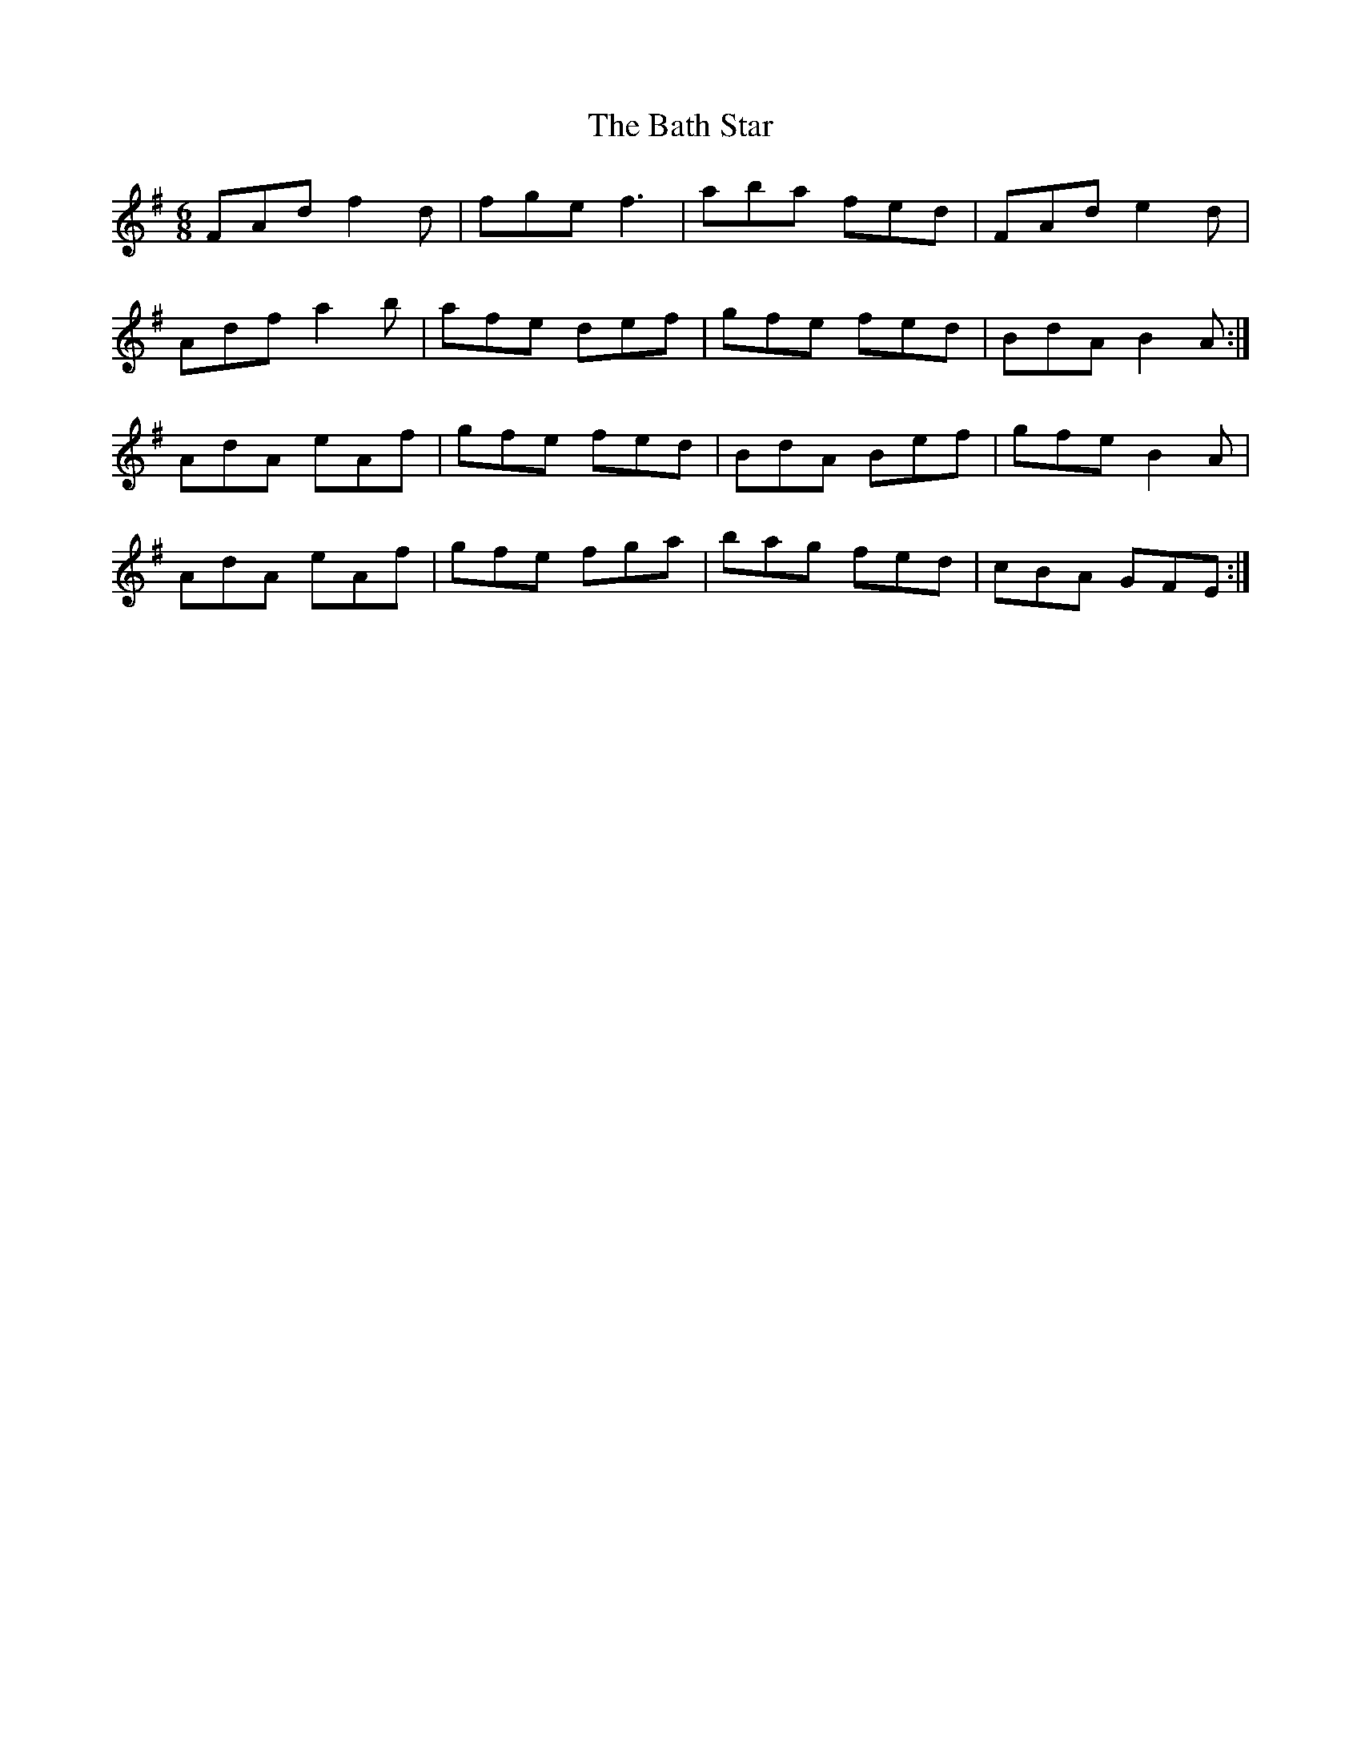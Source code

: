 X: 2989
T: Bath Star, The
R: jig
M: 6/8
K: Gmajor
FAd f2 d|fge f3|aba fed|FAd e2 d|
Adf a2 b|afe def|gfe fed|BdA B2 A:|
AdA eAf|gfe fed|BdA Bef|gfe B2 A|
AdA eAf|gfe fga|bag fed|cBA GFE:|

